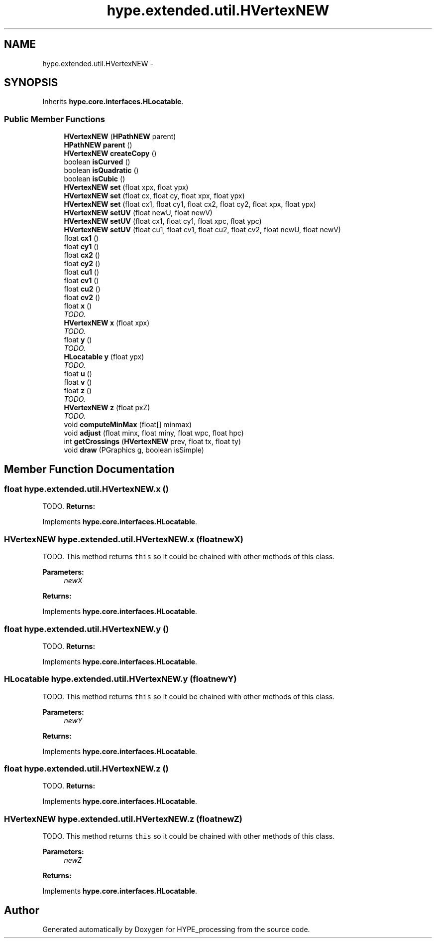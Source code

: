 .TH "hype.extended.util.HVertexNEW" 3 "Fri May 31 2013" "HYPE_processing" \" -*- nroff -*-
.ad l
.nh
.SH NAME
hype.extended.util.HVertexNEW \- 
.SH SYNOPSIS
.br
.PP
.PP
Inherits \fBhype\&.core\&.interfaces\&.HLocatable\fP\&.
.SS "Public Member Functions"

.in +1c
.ti -1c
.RI "\fBHVertexNEW\fP (\fBHPathNEW\fP parent)"
.br
.ti -1c
.RI "\fBHPathNEW\fP \fBparent\fP ()"
.br
.ti -1c
.RI "\fBHVertexNEW\fP \fBcreateCopy\fP ()"
.br
.ti -1c
.RI "boolean \fBisCurved\fP ()"
.br
.ti -1c
.RI "boolean \fBisQuadratic\fP ()"
.br
.ti -1c
.RI "boolean \fBisCubic\fP ()"
.br
.ti -1c
.RI "\fBHVertexNEW\fP \fBset\fP (float xpx, float ypx)"
.br
.ti -1c
.RI "\fBHVertexNEW\fP \fBset\fP (float cx, float cy, float xpx, float ypx)"
.br
.ti -1c
.RI "\fBHVertexNEW\fP \fBset\fP (float cx1, float cy1, float cx2, float cy2, float xpx, float ypx)"
.br
.ti -1c
.RI "\fBHVertexNEW\fP \fBsetUV\fP (float newU, float newV)"
.br
.ti -1c
.RI "\fBHVertexNEW\fP \fBsetUV\fP (float cx1, float cy1, float xpc, float ypc)"
.br
.ti -1c
.RI "\fBHVertexNEW\fP \fBsetUV\fP (float cu1, float cv1, float cu2, float cv2, float newU, float newV)"
.br
.ti -1c
.RI "float \fBcx1\fP ()"
.br
.ti -1c
.RI "float \fBcy1\fP ()"
.br
.ti -1c
.RI "float \fBcx2\fP ()"
.br
.ti -1c
.RI "float \fBcy2\fP ()"
.br
.ti -1c
.RI "float \fBcu1\fP ()"
.br
.ti -1c
.RI "float \fBcv1\fP ()"
.br
.ti -1c
.RI "float \fBcu2\fP ()"
.br
.ti -1c
.RI "float \fBcv2\fP ()"
.br
.ti -1c
.RI "float \fBx\fP ()"
.br
.RI "\fITODO\&. \fP"
.ti -1c
.RI "\fBHVertexNEW\fP \fBx\fP (float xpx)"
.br
.RI "\fITODO\&. \fP"
.ti -1c
.RI "float \fBy\fP ()"
.br
.RI "\fITODO\&. \fP"
.ti -1c
.RI "\fBHLocatable\fP \fBy\fP (float ypx)"
.br
.RI "\fITODO\&. \fP"
.ti -1c
.RI "float \fBu\fP ()"
.br
.ti -1c
.RI "float \fBv\fP ()"
.br
.ti -1c
.RI "float \fBz\fP ()"
.br
.RI "\fITODO\&. \fP"
.ti -1c
.RI "\fBHVertexNEW\fP \fBz\fP (float pxZ)"
.br
.RI "\fITODO\&. \fP"
.ti -1c
.RI "void \fBcomputeMinMax\fP (float[] minmax)"
.br
.ti -1c
.RI "void \fBadjust\fP (float minx, float miny, float wpc, float hpc)"
.br
.ti -1c
.RI "int \fBgetCrossings\fP (\fBHVertexNEW\fP prev, float tx, float ty)"
.br
.ti -1c
.RI "void \fBdraw\fP (PGraphics g, boolean isSimple)"
.br
.in -1c
.SH "Member Function Documentation"
.PP 
.SS "float hype\&.extended\&.util\&.HVertexNEW\&.x ()"

.PP
TODO\&. \fBReturns:\fP
.RS 4
.RE
.PP

.PP
Implements \fBhype\&.core\&.interfaces\&.HLocatable\fP\&.
.SS "\fBHVertexNEW\fP hype\&.extended\&.util\&.HVertexNEW\&.x (floatnewX)"

.PP
TODO\&. This method returns \fCthis\fP so it could be chained with other methods of this class\&. 
.PP
\fBParameters:\fP
.RS 4
\fInewX\fP 
.RE
.PP
\fBReturns:\fP
.RS 4
.RE
.PP

.PP
Implements \fBhype\&.core\&.interfaces\&.HLocatable\fP\&.
.SS "float hype\&.extended\&.util\&.HVertexNEW\&.y ()"

.PP
TODO\&. \fBReturns:\fP
.RS 4
.RE
.PP

.PP
Implements \fBhype\&.core\&.interfaces\&.HLocatable\fP\&.
.SS "\fBHLocatable\fP hype\&.extended\&.util\&.HVertexNEW\&.y (floatnewY)"

.PP
TODO\&. This method returns \fCthis\fP so it could be chained with other methods of this class\&. 
.PP
\fBParameters:\fP
.RS 4
\fInewY\fP 
.RE
.PP
\fBReturns:\fP
.RS 4
.RE
.PP

.PP
Implements \fBhype\&.core\&.interfaces\&.HLocatable\fP\&.
.SS "float hype\&.extended\&.util\&.HVertexNEW\&.z ()"

.PP
TODO\&. \fBReturns:\fP
.RS 4
.RE
.PP

.PP
Implements \fBhype\&.core\&.interfaces\&.HLocatable\fP\&.
.SS "\fBHVertexNEW\fP hype\&.extended\&.util\&.HVertexNEW\&.z (floatnewZ)"

.PP
TODO\&. This method returns \fCthis\fP so it could be chained with other methods of this class\&. 
.PP
\fBParameters:\fP
.RS 4
\fInewZ\fP 
.RE
.PP
\fBReturns:\fP
.RS 4
.RE
.PP

.PP
Implements \fBhype\&.core\&.interfaces\&.HLocatable\fP\&.

.SH "Author"
.PP 
Generated automatically by Doxygen for HYPE_processing from the source code\&.
